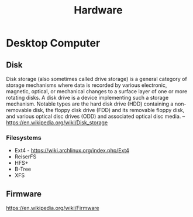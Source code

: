 #+TITLE: Hardware
#+ID: 040cb38f-923e-47e7-8cbb-dec452878a6f
* Desktop Computer
** Disk
Disk storage (also sometimes called drive storage) is a general
category of storage mechanisms where data is recorded by various
electronic, magnetic, optical, or mechanical changes to a surface
layer of one or more rotating disks. A disk drive is a device
implementing such a storage mechanism. Notable types are the hard disk
drive (HDD) containing a non-removable disk, the floppy disk drive
(FDD) and its removable floppy disk, and various optical disc drives
(ODD) and associated optical disc media.
-- https://en.wikipedia.org/wiki/Disk_storage

*** Filesystems
- Ext4 - https://wiki.archlinux.org/index.php/Ext4
- ReiserFS
- HFS+
- B-Tree
- XFS

** Firmware
https://en.wikipedia.org/wiki/Firmware
